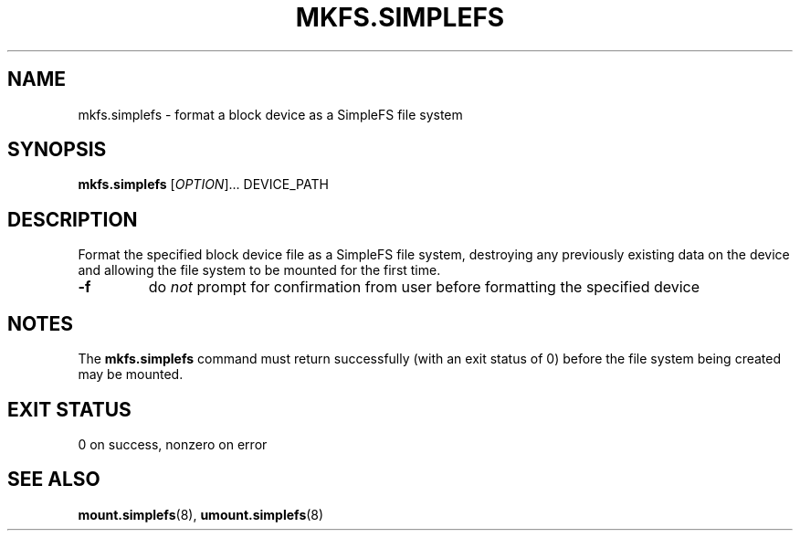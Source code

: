 .\" mkfs.simplefs.8
.TH MKFS.SIMPLEFS 8 2021-09-03 ""
.SH NAME
mkfs.simplefs \- format a block device as a SimpleFS file system
.SH SYNOPSIS
.B mkfs.simplefs
[\fIOPTION\fR]... DEVICE_PATH
.SH DESCRIPTION
Format the specified block device file as a SimpleFS file system, destroying any
previously existing data on the device and allowing the file system to be
mounted for the first time.
.TP
\fB\-f\fR
do \fInot\fR prompt for confirmation from user before formatting the specified
device
.SH NOTES
The \fBmkfs.simplefs\fR command must return successfully (with an exit status of
0) before the file system being created may be mounted.
.SH EXIT STATUS
0 on success, nonzero on error
.SH SEE ALSO
.BR mount.simplefs (8),
.BR umount.simplefs (8)

